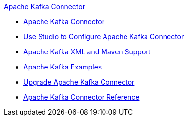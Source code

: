 .xref:index.adoc[Apache Kafka Connector]
* xref:index.adoc[Apache Kafka Connector]
* xref:kafka-connector-studio.adoc[Use Studio to Configure Apache Kafka Connector]
* xref:kafka-connector-xml-maven.adoc[Apache Kafka XML and Maven Support]
* xref:kafka-connector-examples.adoc[Apache Kafka Examples]
* xref:kafka-connector-upgrade-migrate.adoc[Upgrade Apache Kafka Connector]
* xref:kafka-connector-reference.adoc[Apache Kafka Connector Reference]
